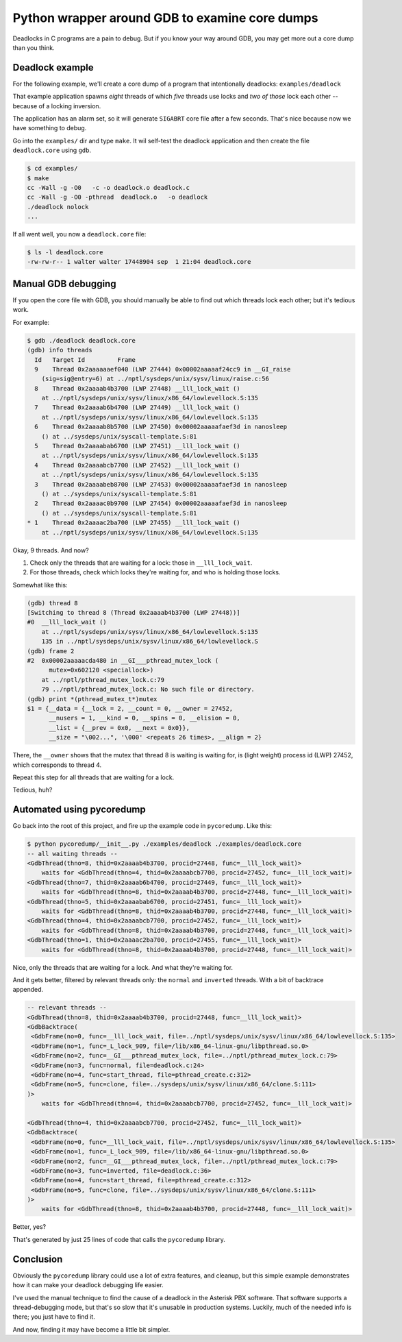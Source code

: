 Python wrapper around GDB to examine core dumps
===============================================

Deadlocks in C programs are a pain to debug. But if you know your way
around GDB, you may get more out a core dump than you think.


Deadlock example
----------------

For the following example, we'll create a core dump of a program that
intentionally deadlocks: ``examples/deadlock``

That example application spawns *eight* threads of which *five* threads
use locks and *two of those* lock each other -- because of a locking
inversion.

The application has an alarm set, so it will generate ``SIGABRT`` core
file after a few seconds. That's nice because now we have something to
debug.

Go into the ``examples/`` dir and type ``make``. It wil self-test the
deadlock application and then create the file ``deadlock.core`` using
``gdb``.

.. code-block:: console

    $ cd examples/
    $ make
    cc -Wall -g -O0   -c -o deadlock.o deadlock.c
    cc -Wall -g -O0 -pthread  deadlock.o   -o deadlock
    ./deadlock nolock
    ...

If all went well, you now a ``deadlock.core`` file:

.. code-block:: console

    $ ls -l deadlock.core
    -rw-rw-r-- 1 walter walter 17448904 sep  1 21:04 deadlock.core


Manual GDB debugging
--------------------

If you open the core file with GDB, you should manually be able to find
out which threads lock each other; but it's tedious work.

For example:

.. code-block:: console

    $ gdb ./deadlock deadlock.core
    (gdb) info threads
      Id   Target Id         Frame
      9    Thread 0x2aaaaaaef040 (LWP 27444) 0x00002aaaaaf24cc9 in __GI_raise
        (sig=sig@entry=6) at ../nptl/sysdeps/unix/sysv/linux/raise.c:56
      8    Thread 0x2aaaab4b3700 (LWP 27448) __lll_lock_wait ()
        at ../nptl/sysdeps/unix/sysv/linux/x86_64/lowlevellock.S:135
      7    Thread 0x2aaaab6b4700 (LWP 27449) __lll_lock_wait ()
        at ../nptl/sysdeps/unix/sysv/linux/x86_64/lowlevellock.S:135
      6    Thread 0x2aaaab8b5700 (LWP 27450) 0x00002aaaaafaef3d in nanosleep
        () at ../sysdeps/unix/syscall-template.S:81
      5    Thread 0x2aaaabab6700 (LWP 27451) __lll_lock_wait ()
        at ../nptl/sysdeps/unix/sysv/linux/x86_64/lowlevellock.S:135
      4    Thread 0x2aaaabcb7700 (LWP 27452) __lll_lock_wait ()
        at ../nptl/sysdeps/unix/sysv/linux/x86_64/lowlevellock.S:135
      3    Thread 0x2aaaabeb8700 (LWP 27453) 0x00002aaaaafaef3d in nanosleep
        () at ../sysdeps/unix/syscall-template.S:81
      2    Thread 0x2aaaac0b9700 (LWP 27454) 0x00002aaaaafaef3d in nanosleep
        () at ../sysdeps/unix/syscall-template.S:81
    * 1    Thread 0x2aaaac2ba700 (LWP 27455) __lll_lock_wait ()
        at ../nptl/sysdeps/unix/sysv/linux/x86_64/lowlevellock.S:135

Okay, 9 threads. And now?

#. Check only the threads that are waiting for a lock: those in
   ``__lll_lock_wait``.
#. For those threads, check which locks they're waiting for, and who is
   holding those locks.

Somewhat like this:

.. code-block:: console

    (gdb) thread 8
    [Switching to thread 8 (Thread 0x2aaaab4b3700 (LWP 27448))]
    #0  __lll_lock_wait ()
        at ../nptl/sysdeps/unix/sysv/linux/x86_64/lowlevellock.S:135
        135 in ../nptl/sysdeps/unix/sysv/linux/x86_64/lowlevellock.S
    (gdb) frame 2
    #2  0x00002aaaaacda480 in __GI___pthread_mutex_lock (
          mutex=0x602120 <speciallock>)
        at ../nptl/pthread_mutex_lock.c:79
        79 ../nptl/pthread_mutex_lock.c: No such file or directory.
    (gdb) print *(pthread_mutex_t*)mutex
    $1 = {__data = {__lock = 2, __count = 0, __owner = 27452,
          __nusers = 1, __kind = 0, __spins = 0, __elision = 0,
          __list = {__prev = 0x0, __next = 0x0}},
          __size = "\002...", '\000' <repeats 26 times>, __align = 2}

There, the ``__owner`` shows that the mutex that thread 8 is waiting is
waiting for, is (light weight) process id (LWP) 27452, which corresponds
to thread 4.

Repeat this step for all threads that are waiting for a lock.

Tedious, huh?


Automated using pycoredump
--------------------------

Go back into the root of this project, and fire up the example code
in ``pycoredump``. Like this:

.. code-block:: console

    $ python pycoredump/__init__.py ./examples/deadlock ./examples/deadlock.core
    -- all waiting threads --
    <GdbThread(thno=8, thid=0x2aaaab4b3700, procid=27448, func=__lll_lock_wait)>
        waits for <GdbThread(thno=4, thid=0x2aaaabcb7700, procid=27452, func=__lll_lock_wait)>
    <GdbThread(thno=7, thid=0x2aaaab6b4700, procid=27449, func=__lll_lock_wait)>
        waits for <GdbThread(thno=8, thid=0x2aaaab4b3700, procid=27448, func=__lll_lock_wait)>
    <GdbThread(thno=5, thid=0x2aaaabab6700, procid=27451, func=__lll_lock_wait)>
        waits for <GdbThread(thno=8, thid=0x2aaaab4b3700, procid=27448, func=__lll_lock_wait)>
    <GdbThread(thno=4, thid=0x2aaaabcb7700, procid=27452, func=__lll_lock_wait)>
        waits for <GdbThread(thno=8, thid=0x2aaaab4b3700, procid=27448, func=__lll_lock_wait)>
    <GdbThread(thno=1, thid=0x2aaaac2ba700, procid=27455, func=__lll_lock_wait)>
        waits for <GdbThread(thno=8, thid=0x2aaaab4b3700, procid=27448, func=__lll_lock_wait)>

Nice, only the threads that are waiting for a lock. And what they're
waiting for.

And it gets better, filtered by relevant threads only: the ``normal``
and ``inverted`` threads. With a bit of backtrace appended.

.. code-block:: console

    -- relevant threads --
    <GdbThread(thno=8, thid=0x2aaaab4b3700, procid=27448, func=__lll_lock_wait)>
    <GdbBacktrace(
     <GdbFrame(no=0, func=__lll_lock_wait, file=../nptl/sysdeps/unix/sysv/linux/x86_64/lowlevellock.S:135>
     <GdbFrame(no=1, func=_L_lock_909, file=/lib/x86_64-linux-gnu/libpthread.so.0>
     <GdbFrame(no=2, func=__GI___pthread_mutex_lock, file=../nptl/pthread_mutex_lock.c:79>
     <GdbFrame(no=3, func=normal, file=deadlock.c:24>
     <GdbFrame(no=4, func=start_thread, file=pthread_create.c:312>
     <GdbFrame(no=5, func=clone, file=../sysdeps/unix/sysv/linux/x86_64/clone.S:111>
    )>
        waits for <GdbThread(thno=4, thid=0x2aaaabcb7700, procid=27452, func=__lll_lock_wait)>

    <GdbThread(thno=4, thid=0x2aaaabcb7700, procid=27452, func=__lll_lock_wait)>
    <GdbBacktrace(
     <GdbFrame(no=0, func=__lll_lock_wait, file=../nptl/sysdeps/unix/sysv/linux/x86_64/lowlevellock.S:135>
     <GdbFrame(no=1, func=_L_lock_909, file=/lib/x86_64-linux-gnu/libpthread.so.0>
     <GdbFrame(no=2, func=__GI___pthread_mutex_lock, file=../nptl/pthread_mutex_lock.c:79>
     <GdbFrame(no=3, func=inverted, file=deadlock.c:36>
     <GdbFrame(no=4, func=start_thread, file=pthread_create.c:312>
     <GdbFrame(no=5, func=clone, file=../sysdeps/unix/sysv/linux/x86_64/clone.S:111>
    )>
        waits for <GdbThread(thno=8, thid=0x2aaaab4b3700, procid=27448, func=__lll_lock_wait)>

Better, yes?

That's generated by just 25 lines of code that calls the ``pycoredump``
library.


Conclusion
----------

Obviously the ``pycoredump`` library could use a lot of extra features,
and cleanup, but this simple example demonstrates how it can make your
deadlock debugging life easier.

I've used the manual technique to find the cause of a deadlock in the
Asterisk PBX software. That software supports a thread-debugging mode,
but that's so slow that it's unusable in production systems. Luckily,
much of the needed info is there; you just have to find it.

And now, finding it may have become a little bit simpler.
